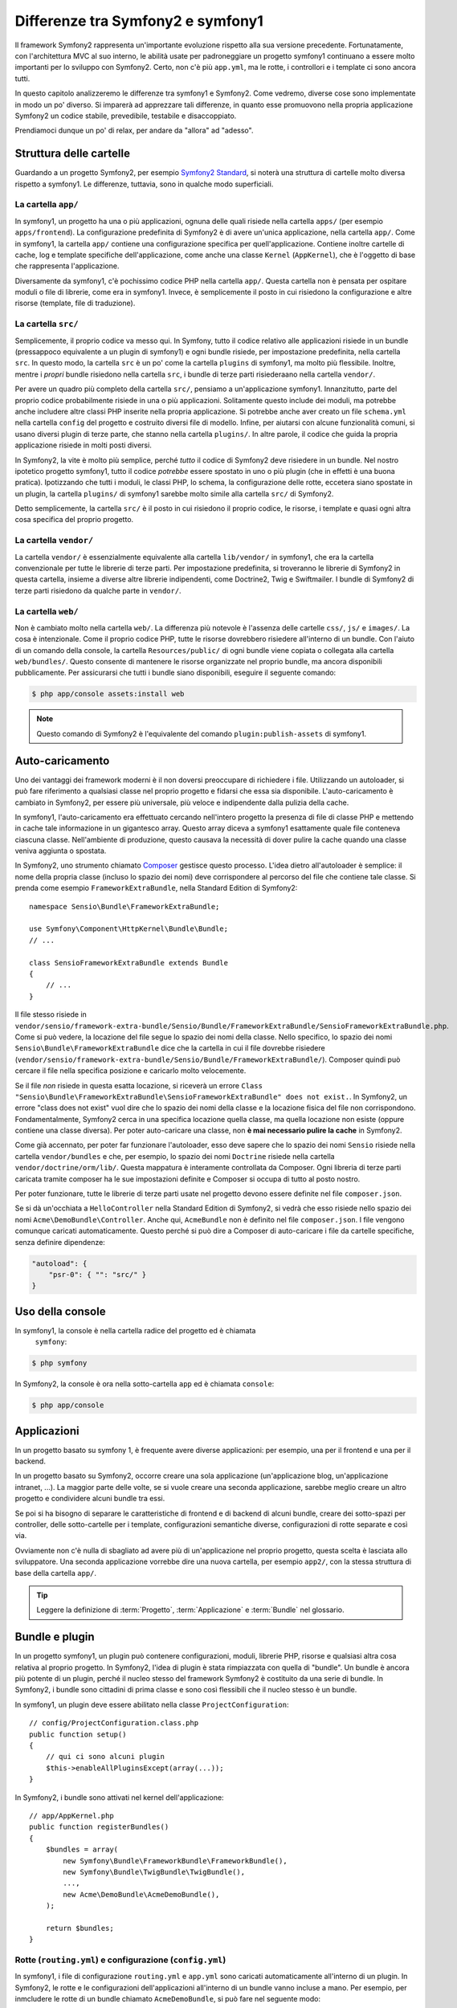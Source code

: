 .. index::
   single: symfony1

Differenze tra Symfony2 e symfony1
==================================

Il framework Symfony2 rappresenta un'importante evoluzione rispetto alla sua versione
precedente. Fortunatamente, con l'architettura MVC al suo interno, le abilità
usate per padroneggiare un progetto symfony1 continuano a essere molto importanti
per lo sviluppo con Symfony2. Certo, non c'è più ``app.yml``, ma le rotte, i controllori
e i template ci sono ancora tutti.

In questo capitolo analizzeremo le differenze tra symfony1 e Symfony2.
Come vedremo, diverse cose sono implementate in modo un po' diverso. Si imparerà
ad apprezzare tali differenze, in quanto esse promuovono nella propria
applicazione Symfony2 un codice stabile, prevedibile, testabile e disaccoppiato.

Prendiamoci dunque un po' di relax, per andare da "allora" ad "adesso".

Struttura delle cartelle
------------------------

Guardando a un progetto Symfony2, per esempio `Symfony2 Standard`_, si noterà
una struttura di cartelle molto diversa rispetto a symfony1. Le differenze, tuttavia,
sono in qualche modo superficiali.

La cartella ``app/``
~~~~~~~~~~~~~~~~~~~~

In symfony1, un progetto ha una o più applicazioni, ognuna delle quali risiede
nella cartella ``apps/`` (per esempio ``apps/frontend``). La configurazione
predefinita di Symfony2 è di avere un'unica applicazione, nella cartella ``app/``.
Come in symfony1, la cartella ``app/`` contiene una configurazione specifica per
quell'applicazione. Contiene inoltre cartelle di cache, log e template specifiche
dell'applicazione, come anche una classe ``Kernel`` (``AppKernel``), che è l'oggetto
di base che rappresenta l'applicazione.

Diversamente da symfony1, c'è pochissimo codice PHP nella cartella ``app/``. Questa
cartella non è pensata per ospitare moduli o file di librerie, come era in symfony1.
Invece, è semplicemente il posto in cui risiedono la configurazione e altre risorse
(template, file di traduzione).

La cartella ``src/``
~~~~~~~~~~~~~~~~~~~~

Semplicemente, il proprio codice va messo qui. In Symfony, tutto il codice relativo
alle applicazioni risiede in un bundle (pressappoco equivalente a un plugin di symfony1)
e ogni bundle risiede, per impostazione predefinita, nella cartella ``src``. In questo
modo, la cartella ``src`` è un po' come la cartella ``plugins`` di symfony1, ma molto
più flessibile. Inoltre, mentre i *propri* bundle risiedono nella cartella ``src``, i
bundle di terze parti risiederaano nella cartella ``vendor/``.

Per avere un quadro più completo della cartella ``src/``, pensiamo a un'applicazione
symfony1. Innanzitutto, parte del proprio codice probabilmente risiede in una o più
applicazioni. Solitamente questo include dei moduli, ma potrebbe anche includere altre
classi PHP inserite nella propria applicazione. Si potrebbe anche aver creato un file
``schema.yml`` nella cartella ``config`` del progetto e costruito diversi file di modello.
Infine, per aiutarsi con alcune funzionalità comuni, si usano diversi plugin di terze
parte, che stanno nella cartella ``plugins/``.
In altre parole, il codice che guida la propria applicazione risiede in molti posti
diversi.

In Symfony2, la vite è molto più semplice, perché *tutto* il codice di Symfony2 deve
risiedere in un bundle. Nel nostro ipotetico progetto symfony1, tutto il codice
*potrebbe* essere spostato in uno o più plugin (che in effetti è una buona pratica).
Ipotizzando che tutti i moduli, le classi PHP, lo schema, la configurazione delle rotte,
eccetera siano spostate in un plugin, la cartella ``plugins/`` di symfony1 sarebbe
molto simile alla cartella ``src/`` di Symfony2.

Detto semplicemente, la cartella ``src/`` è il posto in cui risiedono il proprio codice,
le risorse, i template e quasi ogni altra cosa specifica del proprio progetto.

La cartella ``vendor/``
~~~~~~~~~~~~~~~~~~~~~~~

La cartella ``vendor/`` è essenzialmente equivalente alla cartella ``lib/vendor/``
in symfony1, che era la cartella convenzionale per tutte le librerie di terze
parti. Per impostazione predefinita, si troveranno le librerie di Symfony2 in
questa cartella, insieme a diverse altre librerie indipendenti, come Doctrine2,
Twig e Swiftmailer. I bundle di Symfony2 di terze parti risiedono da qualche parte
in ``vendor/``.

La cartella ``web/``
~~~~~~~~~~~~~~~~~~~~

Non è cambiato molto nella cartella ``web/``. La differenza più notevole è
l'assenza delle cartelle ``css/``, ``js/`` e ``images/``. La cosa è intenzionale.
Come il proprio codice PHP, tutte le risorse dovrebbero risiedere all'interno di
un bundle. Con l'aiuto di un comando della console, la cartella ``Resources/public/``
di ogni bundle viene copiata o collegata alla cartella ``web/bundles/``.
Questo consente di mantenere le risorse organizzate nel proprio bundle, ma ancora
disponibili pubblicamente. Per assicurarsi che tutti i bundle siano disponibili,
eseguire il seguente comando:

.. code-block:: bash

    $ php app/console assets:install web

.. note::

   Questo comando di Symfony2 è l'equivalente del comando ``plugin:publish-assets``
   di symfony1.

Auto-caricamento
----------------

Uno dei vantaggi dei framework moderni è il non doversi preoccupare di richiedere
i file. Utilizzando un autoloader, si può fare riferimento a qualsiasi classe
nel proprio progetto e fidarsi che essa sia disponibile. L'auto-caricamento è
cambiato in Symfony2, per essere più universale, più veloce e indipendente
dalla pulizia della cache.

In symfony1, l'auto-caricamento era effettuato cercando nell'intero progetto la
presenza di file di classe PHP e mettendo in cache tale informazione in un
gigantesco array. Questo array diceva a symfony1 esattamente quale file
conteneva ciascuna classe. Nell'ambiente di produzione, questo causava la necessità
di dover pulire la cache quando una classe veniva aggiunta o spostata.

In Symfony2, uno strumento chiamato `Composer`_ gestisce questo processo.
L'idea dietro all'autoloader è semplice: il nome della propria classe (incluso lo
spazio dei nomi) deve corrispondere al percorso del file che contiene tale classe.
Si prenda come esempio ``FrameworkExtraBundle``, nella Standard Edition di
Symfony2::

    namespace Sensio\Bundle\FrameworkExtraBundle;

    use Symfony\Component\HttpKernel\Bundle\Bundle;
    // ...

    class SensioFrameworkExtraBundle extends Bundle
    {
        // ...
    }

Il file stesso risiede in
``vendor/sensio/framework-extra-bundle/Sensio/Bundle/FrameworkExtraBundle/SensioFrameworkExtraBundle.php``.
Come si può vedere, la locazione del file segue lo spazio dei nomi della classe.
Nello specifico, lo spazio dei nomi ``Sensio\Bundle\FrameworkExtraBundle`` dice che la
cartella in cui il file dovrebbe risiedere
(``vendor/sensio/framework-extra-bundle/Sensio/Bundle/FrameworkExtraBundle/``).
Composer quindi può cercare il file nella specifica posizione e caricarlo molto velocemente.

Se il file *non* risiede in questa esatta locazione, si riceverà un errore
``Class "Sensio\Bundle\FrameworkExtraBundle\SensioFrameworkExtraBundle" does not exist.``.
In Symfony2, un errore "class does not exist" vuol dire che lo spazio dei nomi della
classe e la locazione fisica del file non corrispondono. Fondamentalmente, Symfony2
cerca in una specifica locazione quella classe, ma quella locazione non esiste
(oppure contiene una classe diversa). Per poter auto-caricare una classe, non
**è mai necessario pulire la cache** in Symfony2.

Come già accennato, per poter far funzionare l'autoloader, esso deve sapere che
lo spazio dei nomi ``Sensio`` risiede nella cartella ``vendor/bundles`` e che, per esempio,
lo spazio dei nomi ``Doctrine`` risiede nella cartella ``vendor/doctrine/orm/lib/``.
Questa mappatura è interamente controllata da Composer. Ogni
libreria di terze parti caricata tramite composer ha le sue impostazioni definite
e Composer si occupa di tutto al posto nostro.

Per poter funzionare, tutte le librerie di terze parti usate nel progetto devono
essere definite nel file ``composer.json``.

Se si dà un'occhiata a ``HelloController`` nella Standard Edition di Symfony2, si
vedrà che esso risiede nello spazio dei nomi ``Acme\DemoBundle\Controller``. Anche qui,
``AcmeBundle`` non è definito nel file ``composer.json``. I file vengono comunque caricati
automaticamente. Questo perché si può dire a Composer di auto-caricare i file da
cartelle specifiche, senza definire dipendenze:

.. code-block:: yaml

    "autoload": {
        "psr-0": { "": "src/" }
    }

Uso della console
-----------------

In symfony1, la console è nella cartella radice del progetto ed è chiamata
 ``symfony``:

.. code-block:: bash

    $ php symfony

In Symfony2, la console è ora nella sotto-cartella ``app`` ed è chiamata
``console``:

.. code-block:: bash

    $ php app/console

Applicazioni
------------

In un progetto basato su symfony 1, è frequente avere diverse applicazioni: per
esempio, una per il frontend e una per il backend.

In un progetto basato su Symfony2, occorre creare una sola applicazione
(un'applicazione blog, un'applicazione intranet, ...). La maggior parte delle
volte, se si vuole creare una seconda applicazione, sarebbe meglio creare
un altro progetto e condividere alcuni bundle tra essi.

Se poi si ha bisogno di separare le caratteristiche di frontend e di backend
di alcuni bundle, creare dei sotto-spazi per controller, delle sotto-cartelle
per i template, configurazioni semantiche diverse, configurazioni di rotte
separate e così via.

Ovviamente non c'è nulla di sbagliato ad avere più di un'applicazione nel proprio
progetto, questa scelta è lasciata allo sviluppatore. Una seconda applicazione
vorrebbe dire una nuova cartella, per esempio ``app2/``, con la stessa struttura di base della cartella ``app/``.

.. tip::

   Leggere la definizione di :term:`Progetto`, :term:`Applicazione` e
   :term:`Bundle` nel glossario.
 
Bundle e plugin
---------------

In un progetto symfony1, un plugin può contenere configurazioni, moduli, librerie PHP,
risorse e qualsiasi altra cosa relativa al proprio progetto. In Symfony2,
l'idea di plugin è stata rimpiazzata con quella di "bundle". Un bundle è ancora più
potente di un plugin, perché il nucleo stesso del framework Symfony2 è costituito
da una serie di bundle. In Symfony2, i bundle sono cittadini di prima classe e sono
così flessibili che il nucleo stesso è un bundle.

In symfony1, un plugin deve essere abilitato nella classe
``ProjectConfiguration``::

    // config/ProjectConfiguration.class.php
    public function setup()
    {
        // qui ci sono alcuni plugin
        $this->enableAllPluginsExcept(array(...));
    }

In Symfony2, i bundle sono attivati nel kernel dell'applicazione::

    // app/AppKernel.php
    public function registerBundles()
    {
        $bundles = array(
            new Symfony\Bundle\FrameworkBundle\FrameworkBundle(),
            new Symfony\Bundle\TwigBundle\TwigBundle(),
            ...,
            new Acme\DemoBundle\AcmeDemoBundle(),
        );

        return $bundles;
    }

Rotte (``routing.yml``) e configurazione (``config.yml``)
~~~~~~~~~~~~~~~~~~~~~~~~~~~~~~~~~~~~~~~~~~~~~~~~~~~~~~~~~

In symfony1, i file di configurazione ``routing.yml`` e ``app.yml`` sono
caricati automaticamente all'interno di un plugin. In Symfony2, le rotte e le
configurazioni dell'applicazioni all'interno di un bundle vanno incluse
a mano. Per esempio, per inmcludere le rotte di un bundle chiamato ``AcmeDemoBundle``,
si può fare nel seguente modo:

.. configuration-block::

    .. code-block:: yaml

        # app/config/routing.yml
        _hello:
            resource: "@AcmeDemoBundle/Resources/config/routing.yml"

    .. code-block:: xml

        <!-- app/config/routing.yml -->
        <?xml version="1.0" encoding="UTF-8" ?>

        <routes xmlns="http://symfony.com/schema/routing"
            xmlns:xsi="http://www.w3.org/2001/XMLSchema-instance"
            xsi:schemaLocation="http://symfony.com/schema/routing http://symfony.com/schema/routing/routing-1.0.xsd">

            <import resource="@AcmeDemoBundle/Resources/config/routing.xml" />
        </routes>

    .. code-block:: php

        // app/config/routing.php
        use Symfony\Component\Routing\RouteCollection;

        $collection = new RouteCollection();
        $collection->addCollection($loader->import("@AcmeHelloBundle/Resources/config/routing.php"));

        return $collection;

Questo caricherà le rotte trovate nel file ``Resources/config/routing.yml`` di
``AcmeDemoBundle``. Il nome ``@AcmeDemoBundle`` è una sintassi abbreviata, risolta
internamente con il percorso completo di quel bundle.

Si può usare la stessa strategia per portare una configurazione da un bundle:

.. configuration-block::

    .. code-block:: yaml

        # app/config/config.yml
        imports:
            - { resource: "@AcmeDemoBundle/Resources/config/config.yml" }

    .. code-block:: xml

        <!-- app/config/config.xml -->
        <imports>
            <import resource="@AcmeDemoBundle/Resources/config/config.xml" />
        </imports>

    .. code-block:: php

        // app/config/config.php
        $this->import('@AcmeDemoBundle/Resources/config/config.php')

In Symfony2, la configurazione è un po' come ``app.yml`` in symfony1, ma più
sistematica. Con ``app.yml``, si poteva semplicemente creare le voci volute.
Per impostazione predefinita, queste voci erano prive di significato ed era
lasciato allo sviluppatore il compito di usarle nell'applicazione:

.. code-block:: yaml

    # un file app.yml da symfony1
    all:
      email:
        from_address:  foo.bar@example.com

In Symfony2, si possono anche creare voci arbitrarie sotto la voce ``parameters``
della configurazione:

.. configuration-block::

    .. code-block:: yaml

        parameters:
            email.from_address: foo.bar@example.com

    .. code-block:: xml

        <parameters>
            <parameter key="email.from_address">foo.bar@example.com</parameter>
        </parameters>

    .. code-block:: php

        $container->setParameter('email.from_address', 'foo.bar@example.com');

Si può ora accedervi da un controllore, per esempio::

    public function helloAction($name)
    {
        $fromAddress = $this->container->getParameter('email.from_address');
    }

In realtà, la configurazione di Symfony2 è molto più potente ed è usata principalmente
per configurare oggetti da usare. Per maggiori informazioni, vedere il capitolo
intitolato ":doc:`/book/service_container`".

.. _`Symfony2 Standard`: https://github.com/symfony/symfony-standard
.. _`Composer`: http://getcomposer.org
